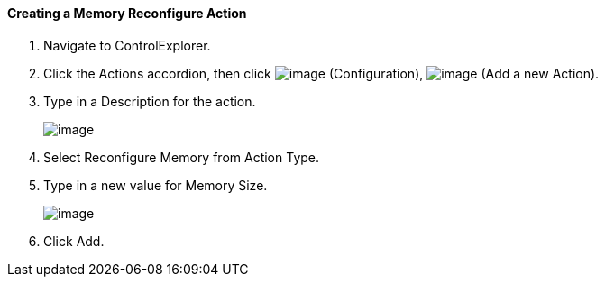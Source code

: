 ==== Creating a Memory Reconfigure Action

. Navigate to ControlExplorer.

. Click the Actions accordion, then click image:../images/1847.png[image]
(Configuration), image:../images/1848.png[image] (Add a new Action).

. Type in a Description for the action.
+
image:../images/1917.png[image]

. Select Reconfigure Memory from Action Type.

. Type in a new value for Memory Size.
+
image:../images/1918.png[image]

. Click Add.
